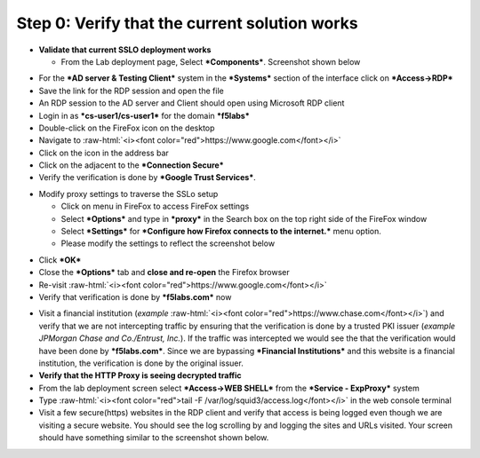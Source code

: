 .. role:: raw-html(raw)
   :format: html

Step 0: Verify that the current solution works
~~~~~~~~~~~~~~~~~~~~~~~~~~~~~~~~~~~~~~~~~~~~~~

-  **Validate that current SSLO deployment works**

   -  From the Lab deployment page, Select ***Components***. Screenshot
      shown below

|image5|

-  For the ***AD server & Testing Client*** system in the ***Systems***
   section of the interface click on ***Access->RDP***

-  Save the link for the RDP session and open the file

-  An RDP session to the AD server and Client should open using
   Microsoft RDP client

-  Login in as ***cs-user1/cs-user1*** for the domain ***f5labs***

-  Double-click on the FireFox icon on the desktop

-  Navigate to :raw-html:`<i><font color="red">https://www.google.com</font></i>`

-  Click on the |image6|\ icon in the address bar

-  Click on the |image7|\ adjacent to the ***Connection Secure***

-  Verify the verification is done by ***Google Trust Services***.

|image8|

-  Modify proxy settings to traverse the SSLo setup

   -  Click on |image9|\ menu in FireFox to access FireFox settings

   -  Select ***Options*** and type in ***proxy*** in the Search box on
      the top right side of the FireFox window

   -  Select ***Settings*** for ***Configure how Firefox connects to the
      internet.*** menu option.

   -  Please modify the settings to reflect the screenshot below

|image10|

-  Click ***OK***

-  Close the ***Options*** tab and **close and re-open** the Firefox
   browser

-  Re-visit :raw-html:`<i><font color="red">https://www.google.com</font></i>`

-  Verify that verification is done by ***f5labs.com*** now

|image11|

-  Visit a financial institution (*example*
   :raw-html:`<i><font color="red">https://www.chase.com</font></i>`) and verify that
   we are not intercepting traffic by ensuring that the verification is
   done by a trusted PKI issuer (*example JPMorgan Chase and
   Co./Entrust, Inc.*). If the traffic was intercepted we would see the
   that the verification would have been done by ***f5labs.com***. Since
   we are bypassing ***Financial Institutions*** and this website is a
   financial institution, the verification is done by the original
   issuer.

-  **Verify that the HTTP Proxy is seeing decrypted traffic**

-  From the lab deployment screen select ***Access->WEB SHELL*** from
   the ***Service - ExpProxy*** system

-  Type :raw-html:`<i><font color="red">tail -F /var/log/squid3/access.log</font></i>` in the web console terminal

-  Visit a few secure(https) websites in the RDP client and verify that
   access is being logged even though we are visiting a secure website.
   You should see the log scrolling by and logging the sites and URLs
   visited. Your screen should have something similar to the screenshot
   shown below.

|image12|

.. |image5| image:: ../media/image006.png
   :width: 7.05556in
   :height: 5.93264in
.. |image6| image:: ../media/image007.png
   :width: 0.23958in
   :height: 0.31250in
.. |image7| image:: ../media/image008.png
   :width: 0.42708in
   :height: 0.51042in
.. |image8| image:: ../media/image009.png
   :width: 4.67708in
   :height: 3.03125in
.. |image9| image:: ../media/image010.png
   :width: 0.41667in
   :height: 0.43750in
.. |image10| image:: ../media/image011.png
   :width: 7.05556in
   :height: 7.73125in
.. |image11| image:: ../media/image012.png
   :width: 4.57292in
   :height: 3.35417in
.. |image12| image:: ../media/image013.png
   :width: 7.05556in
   :height: 3.32778in
